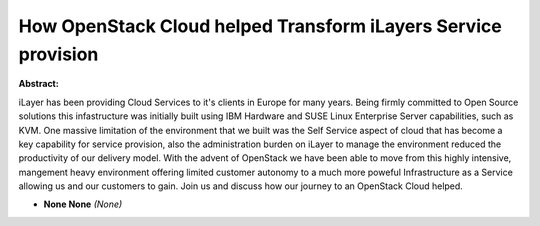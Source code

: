 How OpenStack Cloud helped Transform iLayers Service provision
~~~~~~~~~~~~~~~~~~~~~~~~~~~~~~~~~~~~~~~~~~~~~~~~~~~~~~~~~~~~~~

**Abstract:**

iLayer has been providing Cloud Services to it's clients in Europe for many years. Being firmly committed to Open Source solutions this infastructure was initially built using IBM Hardware and SUSE Linux Enterprise Server capabilities, such as KVM. One massive limitation of the environment that we built was the Self Service aspect of cloud that has become a key capability for service provision, also the administration burden on iLayer to manage the environment reduced the productivity of our delivery model. With the advent of OpenStack we have been able to move from this highly intensive, mangement heavy environment offering limited customer autonomy to a much more poweful Infrastructure as a Service allowing us and our customers to gain. Join us and discuss how our journey to an OpenStack Cloud helped.


* **None None** *(None)*
